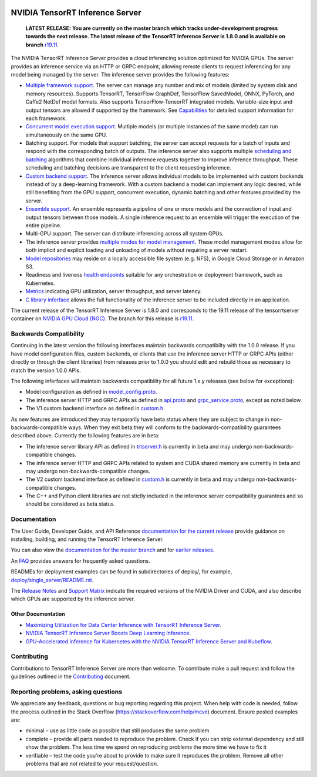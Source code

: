 ..
  # Copyright (c) 2018-2019, NVIDIA CORPORATION. All rights reserved.
  #
  # Redistribution and use in source and binary forms, with or without
  # modification, are permitted provided that the following conditions
  # are met:
  #  * Redistributions of source code must retain the above copyright
  #    notice, this list of conditions and the following disclaimer.
  #  * Redistributions in binary form must reproduce the above copyright
  #    notice, this list of conditions and the following disclaimer in the
  #    documentation and/or other materials provided with the distribution.
  #  * Neither the name of NVIDIA CORPORATION nor the names of its
  #    contributors may be used to endorse or promote products derived
  #    from this software without specific prior written permission.
  #
  # THIS SOFTWARE IS PROVIDED BY THE COPYRIGHT HOLDERS ``AS IS'' AND ANY
  # EXPRESS OR IMPLIED WARRANTIES, INCLUDING, BUT NOT LIMITED TO, THE
  # IMPLIED WARRANTIES OF MERCHANTABILITY AND FITNESS FOR A PARTICULAR
  # PURPOSE ARE DISCLAIMED.  IN NO EVENT SHALL THE COPYRIGHT OWNER OR
  # CONTRIBUTORS BE LIABLE FOR ANY DIRECT, INDIRECT, INCIDENTAL, SPECIAL,
  # EXEMPLARY, OR CONSEQUENTIAL DAMAGES (INCLUDING, BUT NOT LIMITED TO,
  # PROCUREMENT OF SUBSTITUTE GOODS OR SERVICES; LOSS OF USE, DATA, OR
  # PROFITS; OR BUSINESS INTERRUPTION) HOWEVER CAUSED AND ON ANY THEORY
  # OF LIABILITY, WHETHER IN CONTRACT, STRICT LIABILITY, OR TORT
  # (INCLUDING NEGLIGENCE OR OTHERWISE) ARISING IN ANY WAY OUT OF THE USE
  # OF THIS SOFTWARE, EVEN IF ADVISED OF THE POSSIBILITY OF SUCH DAMAGE.

|License|

NVIDIA TensorRT Inference Server
================================

    **LATEST RELEASE: You are currently on the master branch which
    tracks under-development progress towards the next release. The
    latest release of the TensorRT Inference Server is 1.8.0 and
    is available on branch** `r19.11
    <https://github.com/NVIDIA/tensorrt-inference-server/tree/r19.11>`_.

.. overview-begin-marker-do-not-remove

The NVIDIA TensorRT Inference Server provides a cloud inferencing
solution optimized for NVIDIA GPUs. The server provides an inference
service via an HTTP or GRPC endpoint, allowing remote clients to
request inferencing for any model being managed by the server. The
inference server provides the following features:

* `Multiple framework support
  <https://docs.nvidia.com/deeplearning/sdk/tensorrt-inference-server-master-branch-guide/docs/model_repository.html#framework-model-definition>`_. The
  server can manage any number and mix of models (limited by system
  disk and memory resources). Supports TensorRT, TensorFlow GraphDef,
  TensorFlow SavedModel, ONNX, PyTorch, and Caffe2 NetDef model
  formats. Also supports TensorFlow-TensorRT integrated
  models. Variable-size input and output tensors are allowed if
  supported by the framework. See `Capabilities
  <https://docs.nvidia.com/deeplearning/sdk/tensorrt-inference-server-master-branch-guide/docs/capabilities.html#capabilities>`_
  for detailed support information for each framework.

* `Concurrent model execution support
  <https://docs.nvidia.com/deeplearning/sdk/tensorrt-inference-server-master-branch-guide/docs/model_configuration.html#instance-groups>`_. Multiple
  models (or multiple instances of the same model) can run
  simultaneously on the same GPU.

* Batching support. For models that support batching, the server can
  accept requests for a batch of inputs and respond with the
  corresponding batch of outputs. The inference server also supports
  multiple `scheduling and batching
  <https://docs.nvidia.com/deeplearning/sdk/tensorrt-inference-server-master-branch-guide/docs/model_configuration.html#scheduling-and-batching>`_
  algorithms that combine individual inference requests together to
  improve inference throughput. These scheduling and batching
  decisions are transparent to the client requesting inference.

* `Custom backend support
  <https://docs.nvidia.com/deeplearning/sdk/tensorrt-inference-server-master-branch-guide/docs/model_repository.html#custom-backends>`_. The inference server
  allows individual models to be implemented with custom backends
  instead of by a deep-learning framework. With a custom backend a
  model can implement any logic desired, while still benefiting from
  the GPU support, concurrent execution, dynamic batching and other
  features provided by the server.

* `Ensemble support
  <https://docs.nvidia.com/deeplearning/sdk/tensorrt-inference-server-master-branch-guide/docs/models_and_schedulers.html#ensemble-models>`_. An
  ensemble represents a pipeline of one or more models and the
  connection of input and output tensors between those models. A
  single inference request to an ensemble will trigger the execution
  of the entire pipeline.

* Multi-GPU support. The server can distribute inferencing across all
  system GPUs.

* The inference server provides `multiple modes for model management
  <https://docs.nvidia.com/deeplearning/sdk/tensorrt-inference-server-master-branch-guide/docs/model_management.html>`_. These
  model management modes allow for both implicit and explicit loading
  and unloading of models without requiring a server restart.

* `Model repositories
  <https://docs.nvidia.com/deeplearning/sdk/tensorrt-inference-server-master-branch-guide/docs/model_repository.html#>`_
  may reside on a locally accessible file system (e.g. NFS), in Google
  Cloud Storage or in Amazon S3.

* Readiness and liveness `health endpoints
  <https://docs.nvidia.com/deeplearning/sdk/tensorrt-inference-server-master-branch-guide/docs/http_grpc_api.html#health>`_
  suitable for any orchestration or deployment framework, such as
  Kubernetes.

* `Metrics
  <https://docs.nvidia.com/deeplearning/sdk/tensorrt-inference-server-master-branch-guide/docs/metrics.html>`_
  indicating GPU utilization, server throughput, and server latency.

* `C library inferface
  <https://docs.nvidia.com/deeplearning/sdk/tensorrt-inference-server-master-branch-guide/docs/library_api.html>`_
  allows the full functionality of the inference server to be included
  directly in an application.

.. overview-end-marker-do-not-remove

The current release of the TensorRT Inference Server is 1.8.0 and
corresponds to the 19.11 release of the tensorrtserver container on
`NVIDIA GPU Cloud (NGC) <https://ngc.nvidia.com>`_. The branch for
this release is `r19.11
<https://github.com/NVIDIA/tensorrt-inference-server/tree/r19.11>`_.

Backwards Compatibility
-----------------------

Continuing in the latest version the following interfaces maintain
backwards compatibilty with the 1.0.0 release. If you have model
configuration files, custom backends, or clients that use the
inference server HTTP or GRPC APIs (either directly or through the
client libraries) from releases prior to 1.0.0 you should edit
and rebuild those as necessary to match the version 1.0.0 APIs.

The following inferfaces will maintain backwards compatibility for all
future 1.x.y releases (see below for exceptions):

* Model configuration as defined in `model_config.proto
  <https://github.com/NVIDIA/tensorrt-inference-server/blob/master/src/core/model_config.proto>`_.

* The inference server HTTP and GRPC APIs as defined in `api.proto
  <https://github.com/NVIDIA/tensorrt-inference-server/blob/master/src/core/api.proto>`_
  and `grpc_service.proto
  <https://github.com/NVIDIA/tensorrt-inference-server/blob/master/src/core/grpc_service.proto>`_,
  except as noted below.

* The V1 custom backend interface as defined in `custom.h
  <https://github.com/NVIDIA/tensorrt-inference-server/blob/master/src/backends/custom/custom.h>`_.

As new features are introduced they may temporarily have beta status
where they are subject to change in non-backwards-compatible
ways. When they exit beta they will conform to the
backwards-compatibility guarantees described above. Currently the
following features are in beta:

* The inference server library API as defined in `trtserver.h
  <https://github.com/NVIDIA/tensorrt-inference-server/blob/master/src/core/trtserver.h>`_
  is currently in beta and may undergo non-backwards-compatible
  changes.

* The inference server HTTP and GRPC APIs related to system and CUDA
  shared memory are currently in beta and may undergo
  non-backwards-compatible changes.

* The V2 custom backend interface as defined in `custom.h
  <https://github.com/NVIDIA/tensorrt-inference-server/blob/master/src/backends/custom/custom.h>`_
  is currently in beta and may undergo non-backwards-compatible
  changes.

* The C++ and Python client libraries are not stictly included in the
  inference server compatibility guarantees and so should be
  considered as beta status.

Documentation
-------------

The User Guide, Developer Guide, and API Reference `documentation for
the current release
<https://docs.nvidia.com/deeplearning/sdk/tensorrt-inference-server-guide/docs/index.html>`_
provide guidance on installing, building, and running the TensorRT
Inference Server.

You can also view the `documentation for the master branch
<https://docs.nvidia.com/deeplearning/sdk/tensorrt-inference-server-master-branch-guide/docs/index.html>`_
and for `earlier releases
<https://docs.nvidia.com/deeplearning/sdk/inference-server-archived/index.html>`_.

An `FAQ
<https://docs.nvidia.com/deeplearning/sdk/tensorrt-inference-server-master-branch-guide/docs/faq.html>`_
provides answers for frequently asked questions.

READMEs for deployment examples can be found in subdirectories of
deploy/, for example, `deploy/single_server/README.rst
<https://github.com/NVIDIA/tensorrt-inference-server/tree/master/deploy/single_server/README.rst>`_.

The `Release Notes
<https://docs.nvidia.com/deeplearning/sdk/inference-release-notes/index.html>`_
and `Support Matrix
<https://docs.nvidia.com/deeplearning/dgx/support-matrix/index.html>`_
indicate the required versions of the NVIDIA Driver and CUDA, and also
describe which GPUs are supported by the inference server.

Other Documentation
^^^^^^^^^^^^^^^^^^^

* `Maximizing Utilization for Data Center Inference with TensorRT
  Inference Server
  <https://on-demand-gtc.gputechconf.com/gtcnew/sessionview.php?sessionName=s9438-maximizing+utilization+for+data+center+inference+with+tensorrt+inference+server>`_.

* `NVIDIA TensorRT Inference Server Boosts Deep Learning Inference
  <https://devblogs.nvidia.com/nvidia-serves-deep-learning-inference/>`_.

* `GPU-Accelerated Inference for Kubernetes with the NVIDIA TensorRT
  Inference Server and Kubeflow
  <https://www.kubeflow.org/blog/nvidia_tensorrt/>`_.

Contributing
------------

Contributions to TensorRT Inference Server are more than welcome. To
contribute make a pull request and follow the guidelines outlined in
the `Contributing <CONTRIBUTING.md>`_ document.

Reporting problems, asking questions
------------------------------------

We appreciate any feedback, questions or bug reporting regarding this
project. When help with code is needed, follow the process outlined in
the Stack Overflow (https://stackoverflow.com/help/mcve)
document. Ensure posted examples are:

* minimal – use as little code as possible that still produces the
  same problem

* complete – provide all parts needed to reproduce the problem. Check
  if you can strip external dependency and still show the problem. The
  less time we spend on reproducing problems the more time we have to
  fix it

* verifiable – test the code you're about to provide to make sure it
  reproduces the problem. Remove all other problems that are not
  related to your request/question.

.. |License| image:: https://img.shields.io/badge/License-BSD3-lightgrey.svg
   :target: https://opensource.org/licenses/BSD-3-Clause
